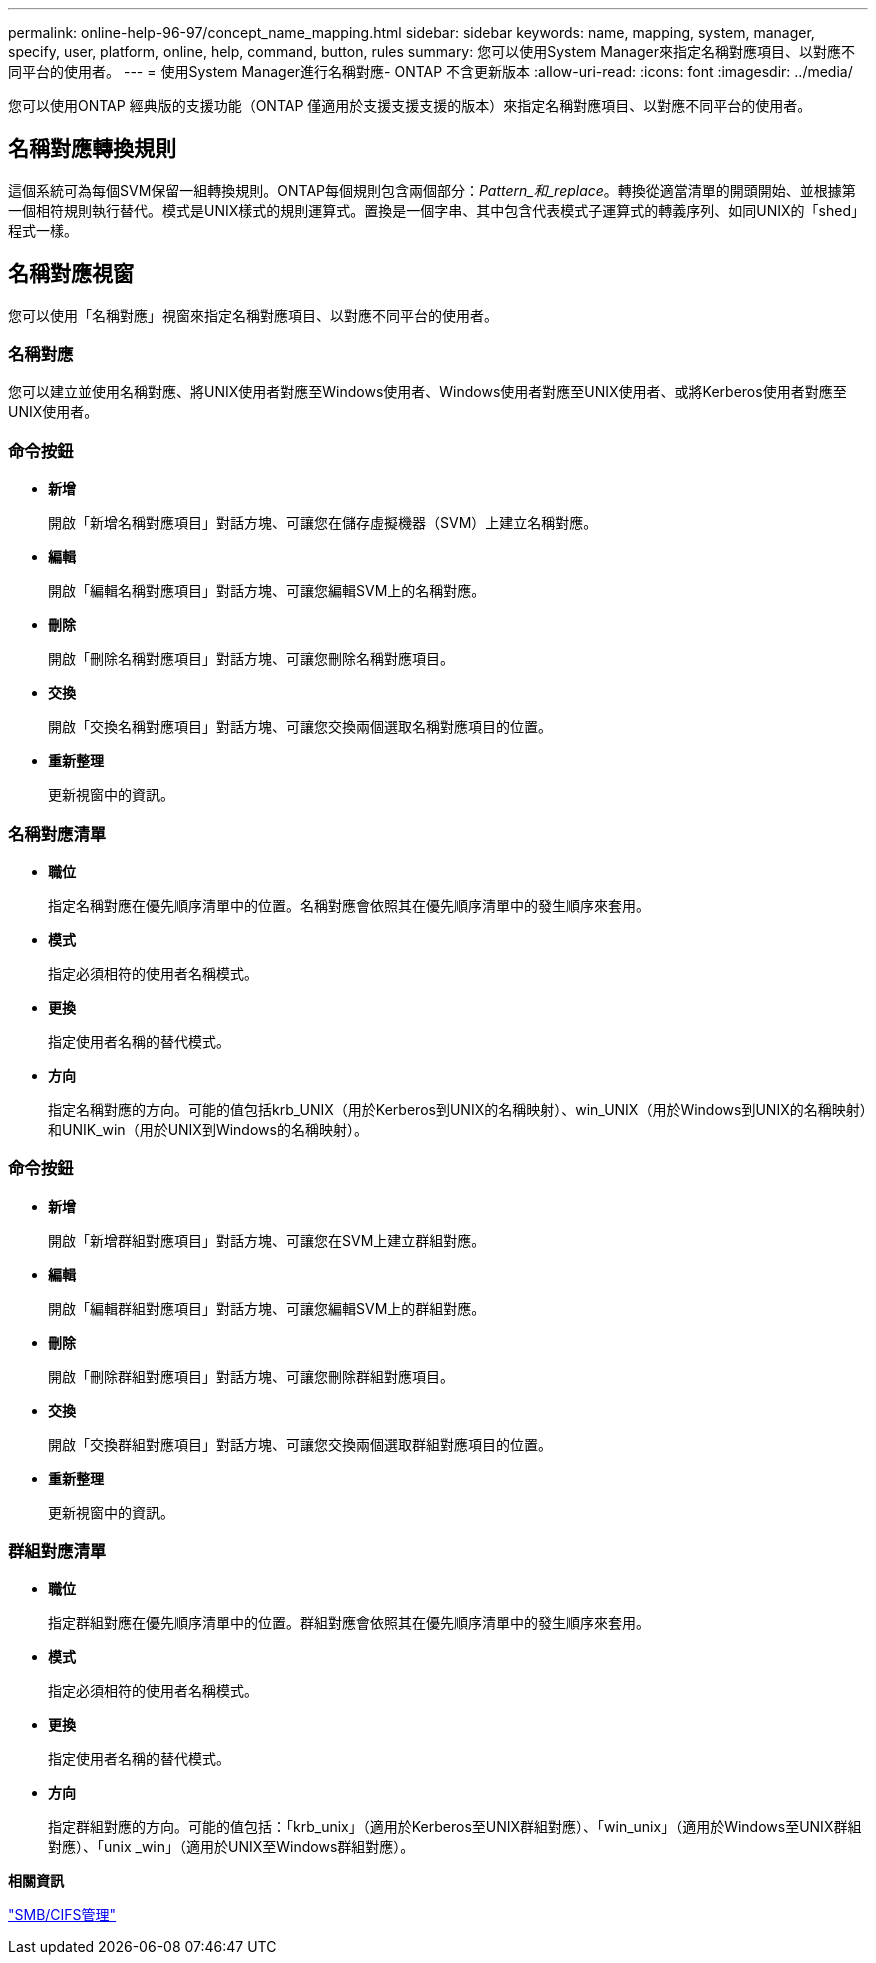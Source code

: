 ---
permalink: online-help-96-97/concept_name_mapping.html 
sidebar: sidebar 
keywords: name, mapping, system, manager, specify, user, platform, online, help, command, button, rules 
summary: 您可以使用System Manager來指定名稱對應項目、以對應不同平台的使用者。 
---
= 使用System Manager進行名稱對應- ONTAP 不含更新版本
:allow-uri-read: 
:icons: font
:imagesdir: ../media/


[role="lead"]
您可以使用ONTAP 經典版的支援功能（ONTAP 僅適用於支援支援支援的版本）來指定名稱對應項目、以對應不同平台的使用者。



== 名稱對應轉換規則

這個系統可為每個SVM保留一組轉換規則。ONTAP每個規則包含兩個部分：_Pattern_和_replace_。轉換從適當清單的開頭開始、並根據第一個相符規則執行替代。模式是UNIX樣式的規則運算式。置換是一個字串、其中包含代表模式子運算式的轉義序列、如同UNIX的「shed」程式一樣。



== 名稱對應視窗

您可以使用「名稱對應」視窗來指定名稱對應項目、以對應不同平台的使用者。



=== 名稱對應

您可以建立並使用名稱對應、將UNIX使用者對應至Windows使用者、Windows使用者對應至UNIX使用者、或將Kerberos使用者對應至UNIX使用者。



=== 命令按鈕

* *新增*
+
開啟「新增名稱對應項目」對話方塊、可讓您在儲存虛擬機器（SVM）上建立名稱對應。

* *編輯*
+
開啟「編輯名稱對應項目」對話方塊、可讓您編輯SVM上的名稱對應。

* *刪除*
+
開啟「刪除名稱對應項目」對話方塊、可讓您刪除名稱對應項目。

* *交換*
+
開啟「交換名稱對應項目」對話方塊、可讓您交換兩個選取名稱對應項目的位置。

* *重新整理*
+
更新視窗中的資訊。





=== 名稱對應清單

* *職位*
+
指定名稱對應在優先順序清單中的位置。名稱對應會依照其在優先順序清單中的發生順序來套用。

* *模式*
+
指定必須相符的使用者名稱模式。

* *更換*
+
指定使用者名稱的替代模式。

* *方向*
+
指定名稱對應的方向。可能的值包括krb_UNIX（用於Kerberos到UNIX的名稱映射）、win_UNIX（用於Windows到UNIX的名稱映射）和UNIK_win（用於UNIX到Windows的名稱映射）。





=== 命令按鈕

* *新增*
+
開啟「新增群組對應項目」對話方塊、可讓您在SVM上建立群組對應。

* *編輯*
+
開啟「編輯群組對應項目」對話方塊、可讓您編輯SVM上的群組對應。

* *刪除*
+
開啟「刪除群組對應項目」對話方塊、可讓您刪除群組對應項目。

* *交換*
+
開啟「交換群組對應項目」對話方塊、可讓您交換兩個選取群組對應項目的位置。

* *重新整理*
+
更新視窗中的資訊。





=== 群組對應清單

* *職位*
+
指定群組對應在優先順序清單中的位置。群組對應會依照其在優先順序清單中的發生順序來套用。

* *模式*
+
指定必須相符的使用者名稱模式。

* *更換*
+
指定使用者名稱的替代模式。

* *方向*
+
指定群組對應的方向。可能的值包括：「krb_unix」（適用於Kerberos至UNIX群組對應）、「win_unix」（適用於Windows至UNIX群組對應）、「unix _win」（適用於UNIX至Windows群組對應）。



*相關資訊*

https://docs.netapp.com/us-en/ontap/smb-admin/index.html["SMB/CIFS管理"]
